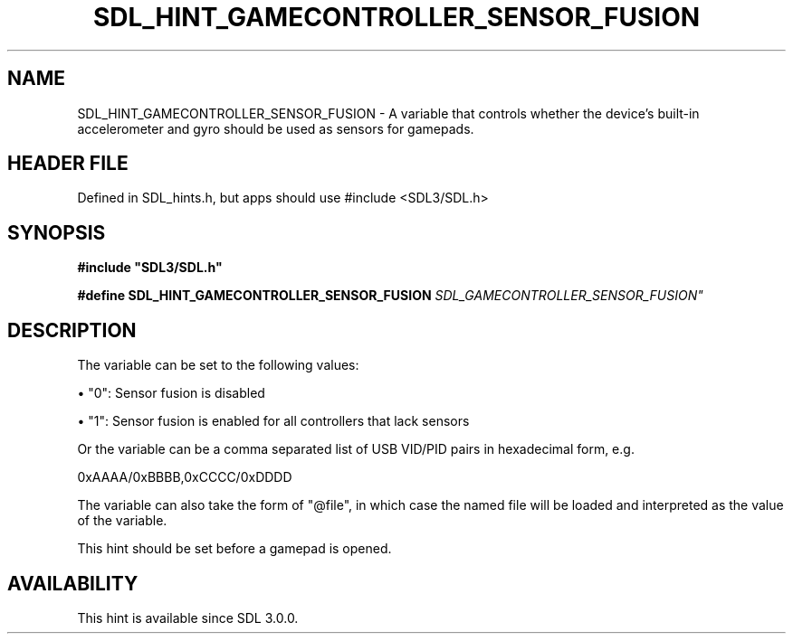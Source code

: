 .\" This manpage content is licensed under Creative Commons
.\"  Attribution 4.0 International (CC BY 4.0)
.\"   https://creativecommons.org/licenses/by/4.0/
.\" This manpage was generated from SDL's wiki page for SDL_HINT_GAMECONTROLLER_SENSOR_FUSION:
.\"   https://wiki.libsdl.org/SDL_HINT_GAMECONTROLLER_SENSOR_FUSION
.\" Generated with SDL/build-scripts/wikiheaders.pl
.\"  revision SDL-3.1.1-no-vcs
.\" Please report issues in this manpage's content at:
.\"   https://github.com/libsdl-org/sdlwiki/issues/new
.\" Please report issues in the generation of this manpage from the wiki at:
.\"   https://github.com/libsdl-org/SDL/issues/new?title=Misgenerated%20manpage%20for%20SDL_HINT_GAMECONTROLLER_SENSOR_FUSION
.\" SDL can be found at https://libsdl.org/
.de URL
\$2 \(laURL: \$1 \(ra\$3
..
.if \n[.g] .mso www.tmac
.TH SDL_HINT_GAMECONTROLLER_SENSOR_FUSION 3 "SDL 3.1.1" "SDL" "SDL3 FUNCTIONS"
.SH NAME
SDL_HINT_GAMECONTROLLER_SENSOR_FUSION \- A variable that controls whether the device's built-in accelerometer and gyro should be used as sensors for gamepads\[char46]
.SH HEADER FILE
Defined in SDL_hints\[char46]h, but apps should use #include <SDL3/SDL\[char46]h>

.SH SYNOPSIS
.nf
.B #include \(dqSDL3/SDL.h\(dq
.PP
.BI "#define SDL_HINT_GAMECONTROLLER_SENSOR_FUSION "SDL_GAMECONTROLLER_SENSOR_FUSION"
.fi
.SH DESCRIPTION
The variable can be set to the following values:


\(bu "0": Sensor fusion is disabled

\(bu "1": Sensor fusion is enabled for all controllers that lack sensors

Or the variable can be a comma separated list of USB VID/PID pairs in
hexadecimal form, e\[char46]g\[char46]

0xAAAA/0xBBBB,0xCCCC/0xDDDD

The variable can also take the form of "@file", in which case the named
file will be loaded and interpreted as the value of the variable\[char46]

This hint should be set before a gamepad is opened\[char46]

.SH AVAILABILITY
This hint is available since SDL 3\[char46]0\[char46]0\[char46]

